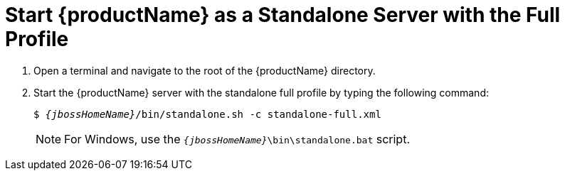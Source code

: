 [[start_eap_standalone_server_with_the_full_profile]]
= Start {productName} as a Standalone Server with the Full Profile

. Open a terminal and navigate to the root of the {productName} directory.
. Start the {productName} server with the standalone full profile by typing the following command:
+
[source,subs="+quotes,attributes+",options="nowrap"]
----
$ __{jbossHomeName}__/bin/standalone.sh -c standalone-full.xml
----
+
NOTE: For Windows, use the `__{jbossHomeName}__\bin\standalone.bat` script.

ifdef::mobileApp[]
+
Adding `-b 0.0.0.0` to the above command will allow external clients, such as phones, tablets, and desktops, connect through your local network. For example:
+
[source,subs="+quotes,attributes+",options="nowrap"]
----
$ __{jbossHomeName}__/bin/standalone.sh -c standalone-full.xml -b 0.0.0.0
----
endif::[]
